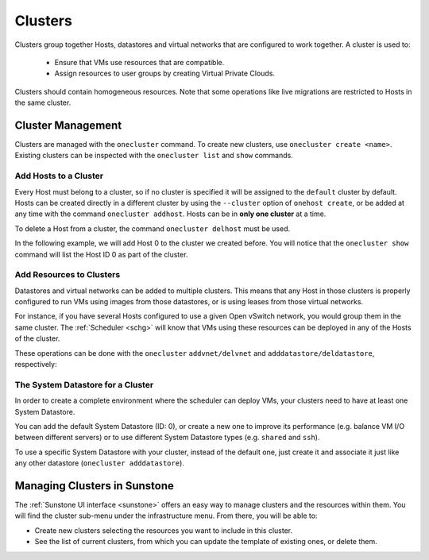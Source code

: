 .. _cluster_guide:

================================================================================
Clusters
================================================================================

Clusters group together Hosts, datastores and virtual networks that are configured to work together. A cluster is used to:

  * Ensure that VMs use resources that are compatible.
  * Assign resources to user groups by creating Virtual Private Clouds.

Clusters should contain homogeneous resources. Note that some operations like live migrations are restricted to Hosts in the same cluster.

Cluster Management
================================================================================

Clusters are managed with the ``onecluster`` command. To create new clusters, use ``onecluster create <name>``. Existing clusters can be inspected with the ``onecluster list`` and ``show`` commands.

.. prompt:: bash $ auto

    $ onecluster list
      ID NAME            HOSTS NETS  DATASTORES

    $ onecluster create production
    ID: 100

    $ onecluster list
      ID NAME            HOSTS NETS  DATASTORES
     100 production      0     0     0

    $ onecluster show production
    CLUSTER 100 INFORMATION
    ID             : 100
    NAME           : production

    HOSTS

    VNETS

    DATASTORES

Add Hosts to a Cluster
--------------------------------------------------------------------------------

Every Host must belong to a cluster, so if no cluster is specified it will be assigned to the ``default`` cluster by default. Hosts can be created directly in a different cluster by using the ``--cluster`` option of ``onehost create``, or be added at any time with the command ``onecluster addhost``. Hosts can be in **only one cluster** at a time.

To delete a Host from a cluster, the command ``onecluster delhost`` must be used.

In the following example, we will add Host 0 to the cluster we created before. You will notice that the ``onecluster show`` command will list the Host ID 0 as part of the cluster.

.. prompt:: bash $ auto

    $ onehost list
      ID NAME         CLUSTER     RVM   TCPU   FCPU   ACPU   TMEM   FMEM   AMEM STAT
       0 host01       -             7    400    290    400   3.7G   2.2G   3.7G   on

    $ onecluster addhost production host01

    $ onehost list
      ID NAME         CLUSTER     RVM   TCPU   FCPU   ACPU   TMEM   FMEM   AMEM STAT
       0 host01       producti      7    400    290    400   3.7G   2.2G   3.7G   on

    $ onecluster show production
    CLUSTER 100 INFORMATION
    ID             : 100
    NAME           : production

    HOSTS
    0

    VNETS

    DATASTORES

Add Resources to Clusters
--------------------------------------------------------------------------------

Datastores and virtual networks can be added to multiple clusters. This means that any Host in those clusters is properly configured to run VMs using images from those datastores, or is using leases from those virtual networks.

For instance, if you have several Hosts configured to use a given Open vSwitch network, you would group them in the same cluster. The :ref:`Scheduler <schg>` will know that VMs using these resources can be deployed in any of the Hosts of the cluster.

These operations can be done with the ``onecluster`` ``addvnet/delvnet`` and ``adddatastore/deldatastore``, respectively:

.. prompt:: bash $ auto

    $ onecluster addvnet production priv-ovswitch

    $ onecluster adddatastore production iscsi

    $ onecluster list
      ID NAME            HOSTS NETS  DATASTORES
     100 production      1     1     1

    $ onecluster show 100
    CLUSTER 100 INFORMATION
    ID             : 100
    NAME           : production

    CLUSTER TEMPLATE

    HOSTS
    0

    VNETS
    1

    DATASTORES
    100

The System Datastore for a Cluster
--------------------------------------------------------------------------------

In order to create a complete environment where the scheduler can deploy VMs, your clusters need to have at least one System Datastore.

You can add the default System Datastore (ID: 0), or create a new one to improve its performance (e.g. balance VM I/O between different servers) or to use different System Datastore types (e.g. ``shared`` and ``ssh``).

To use a specific System Datastore with your cluster, instead of the default one, just create it and associate it just like any other datastore (``onecluster adddatastore``).

Managing Clusters in Sunstone
=============================

The :ref:`Sunstone UI interface <sunstone>` offers an easy way to manage clusters and the resources within them. You will find the cluster sub-menu under the infrastructure menu. From there, you will be able to:

-  Create new clusters selecting the resources you want to include in this cluster.
-  See the list of current clusters, from which you can update the template of existing ones, or delete them.

|image1|

.. |image1| image:: /images/sunstone_cluster_list2.png
